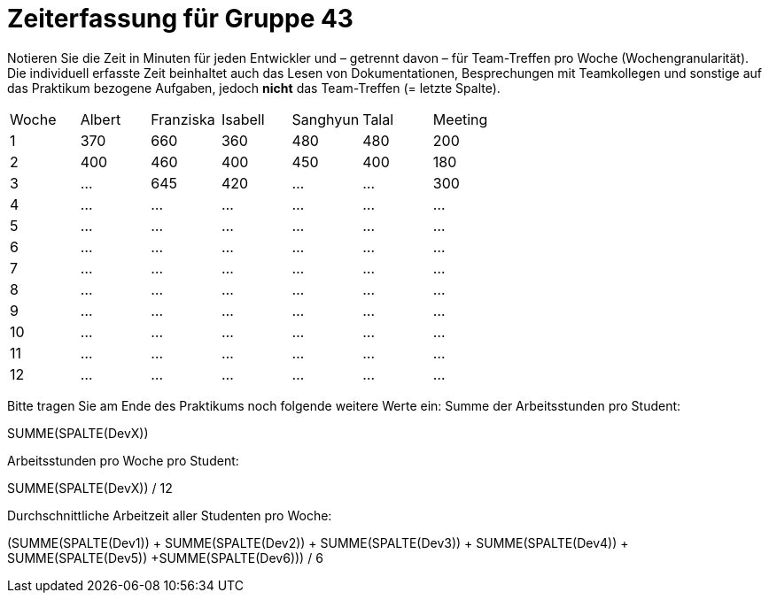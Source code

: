 = Zeiterfassung für Gruppe 43

Notieren Sie die Zeit in Minuten für jeden Entwickler und – getrennt davon – für Team-Treffen pro Woche (Wochengranularität).
Die individuell erfasste Zeit beinhaltet auch das Lesen von Dokumentationen, Besprechungen mit Teamkollegen und sonstige auf das Praktikum bezogene Aufgaben, jedoch *nicht* das Team-Treffen (= letzte Spalte).

// See http://asciidoctor.org/docs/user-manual/#tables
[option="headers"]
|===
|Woche |Albert |Franziska |Isabell |Sanghyun |Talal |Meeting
|1     |370    |660       |360     |480      |480   |200
|2     |400    |460       |400     |450      |400   |180
|3     |…      |645       |420      |…        |…     |300
|4     |…      |…         |…       |…        |…     |…    
|5     |…      |…         |…       |…        |…     |…    
|6     |…      |…         |…       |…        |…     |…    
|7     |…      |…         |…       |…        |…     |…    
|8     |…      |…         |…       |…        |…     |…    
|9     |…      |…         |…       |…        |…     |…    
|10    |…      |…         |…       |…        |…     |…    
|11    |…      |…         |…       |…        |…     |…    
|12    |…      |…         |…       |…        |…     |…    
|===

Bitte tragen Sie am Ende des Praktikums noch folgende weitere Werte ein:
Summe der Arbeitsstunden pro Student:

SUMME(SPALTE(DevX))

Arbeitsstunden pro Woche pro Student:

SUMME(SPALTE(DevX)) / 12

Durchschnittliche Arbeitzeit aller Studenten pro Woche:

(SUMME(SPALTE(Dev1)) + SUMME(SPALTE(Dev2)) + SUMME(SPALTE(Dev3)) + SUMME(SPALTE(Dev4)) + SUMME(SPALTE(Dev5)) +SUMME(SPALTE(Dev6))) / 6
